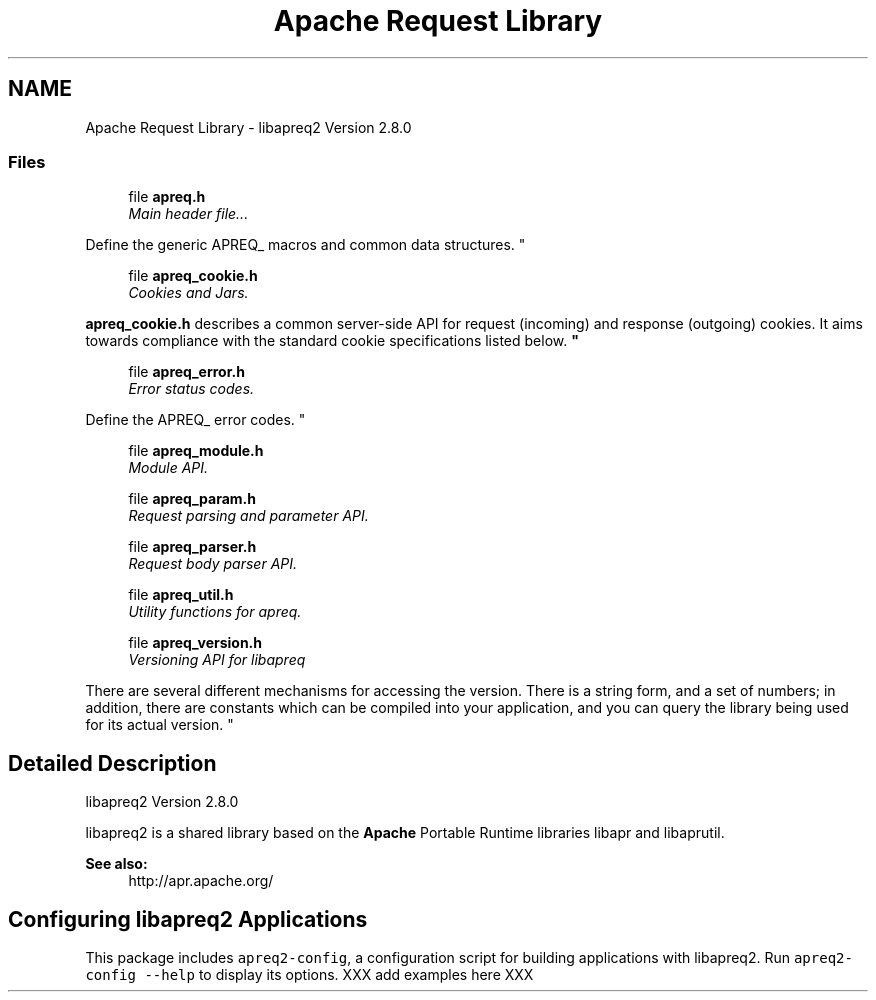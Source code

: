 .TH "Apache Request Library" 3 "25 Nov 2010" "Version 2.13" "libapreq2" \" -*- nroff -*-
.ad l
.nh
.SH NAME
Apache Request Library \- libapreq2 Version 2.8.0  

.PP
.SS "Files"

.in +1c
.ti -1c
.RI "file \fBapreq.h\fP"
.br
.RI "\fIMain header file...
.PP
Define the generic APREQ_ macros and common data structures. \fP"
.PP
.in +1c

.ti -1c
.RI "file \fBapreq_cookie.h\fP"
.br
.RI "\fICookies and Jars.
.PP
\fBapreq_cookie.h\fP describes a common server-side API for request (incoming) and response (outgoing) cookies. It aims towards compliance with the standard cookie specifications listed below. \fP"
.PP
.in +1c

.ti -1c
.RI "file \fBapreq_error.h\fP"
.br
.RI "\fIError status codes.
.PP
Define the APREQ_ error codes. \fP"
.PP
.in +1c

.ti -1c
.RI "file \fBapreq_module.h\fP"
.br
.RI "\fIModule API. \fP"
.PP
.in +1c

.ti -1c
.RI "file \fBapreq_param.h\fP"
.br
.RI "\fIRequest parsing and parameter API. \fP"
.PP
.in +1c

.ti -1c
.RI "file \fBapreq_parser.h\fP"
.br
.RI "\fIRequest body parser API. \fP"
.PP
.in +1c

.ti -1c
.RI "file \fBapreq_util.h\fP"
.br
.RI "\fIUtility functions for apreq. \fP"
.PP
.in +1c

.ti -1c
.RI "file \fBapreq_version.h\fP"
.br
.RI "\fIVersioning API for libapreq
.PP
There are several different mechanisms for accessing the version. There is a string form, and a set of numbers; in addition, there are constants which can be compiled into your application, and you can query the library being used for its actual version. \fP"
.PP

.in -1c
.SH "Detailed Description"
.PP 
libapreq2 Version 2.8.0 
.PP
libapreq2 is a shared library based on the \fBApache\fP Portable Runtime libraries libapr and libaprutil. 
.PP
\fBSee also:\fP
.RS 4
http://apr.apache.org/
.RE
.PP
.SH "Configuring libapreq2 Applications"
.PP
This package includes \fCapreq2-config\fP, a configuration script for building applications with libapreq2. Run \fCapreq2-config --help\fP to display its options. XXX add examples here XXX 
